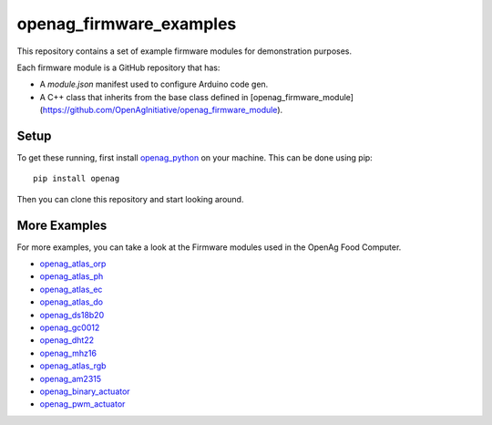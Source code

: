 openag\_firmware\_examples
==========================

This repository contains a set of example firmware modules for demonstration
purposes.

Each firmware module is a GitHub repository that has:

* A `module.json` manifest used to configure Arduino code gen.
* A C++ class that inherits from the base class defined in [openag_firmware_module](https://github.com/OpenAgInitiative/openag_firmware_module).


Setup
-----

To get these running, first install `openag_python
<https://github.com/OpenAgInitiative/openag_python.git>`_ on your machine. This
can be done using pip::

    pip install openag

Then you can clone this repository and start looking around.


More Examples
-------------

For more examples, you can take a look at the Firmware modules used in the OpenAg Food Computer.

* `openag_atlas_orp <https://github.com/OpenAgInitiative/openag_atlas_orp>`_
* `openag_atlas_ph <https://github.com/OpenAgInitiative/openag_atlas_ph>`_
* `openag_atlas_ec <https://github.com/OpenAgInitiative/openag_atlas_ec>`_
* `openag_atlas_do <https://github.com/OpenAgInitiative/openag_atlas_do>`_
* `openag_ds18b20 <https://github.com/OpenAgInitiative/openag_ds18b20>`_
* `openag_gc0012 <https://github.com/OpenAgInitiative/openag_gc0012>`_
* `openag_dht22 <https://github.com/OpenAgInitiative/openag_dht22>`_
* `openag_mhz16 <https://github.com/OpenAgInitiative/openag_mhz16>`_
* `openag_atlas_rgb <https://github.com/OpenAgInitiative/openag_atlas_rgb>`_
* `openag_am2315 <https://github.com/OpenAgInitiative/openag_am2315>`_
* `openag_binary_actuator <https://github.com/OpenAgInitiative/openag_binary_actuator>`_
* `openag_pwm_actuator <https://github.com/OpenAgInitiative/openag_pwm_actuator>`_
